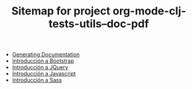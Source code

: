 #+TITLE: Sitemap for project org-mode-clj-tests-utils--doc-pdf

   + [[file:publish.org][Generating Documentation]]
   + [[file:bootstrap.org][Introducción a Bootstrap]]
   + [[file:jquery.org][Introducción a JQuery]]
   + [[file:javascript.org][Introducción a Javascript]]
   + [[file:sass.org][Introducción a Sass]]
